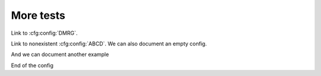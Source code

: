 More tests
==========

Link to :cfg:config:`DMRG`.

Link to nonexistent :cfg:config:`ABCD`.
We can also document an empty config.

.. cfg:config:: empty_example

And we can document another example

.. cfg:config:: another_example

    x : asdf
        The `x` parameter
    y : :class:`mylib.B`    =   None
          Another parameter, called `y`, with a default value.
    z : :class:`mylib.B`   =   2
        Another parameter, called `y`, with a default value.

End of the config

.. cfg:option:: test
    :config: DMRG

    How does it handle adding references to other documents?
